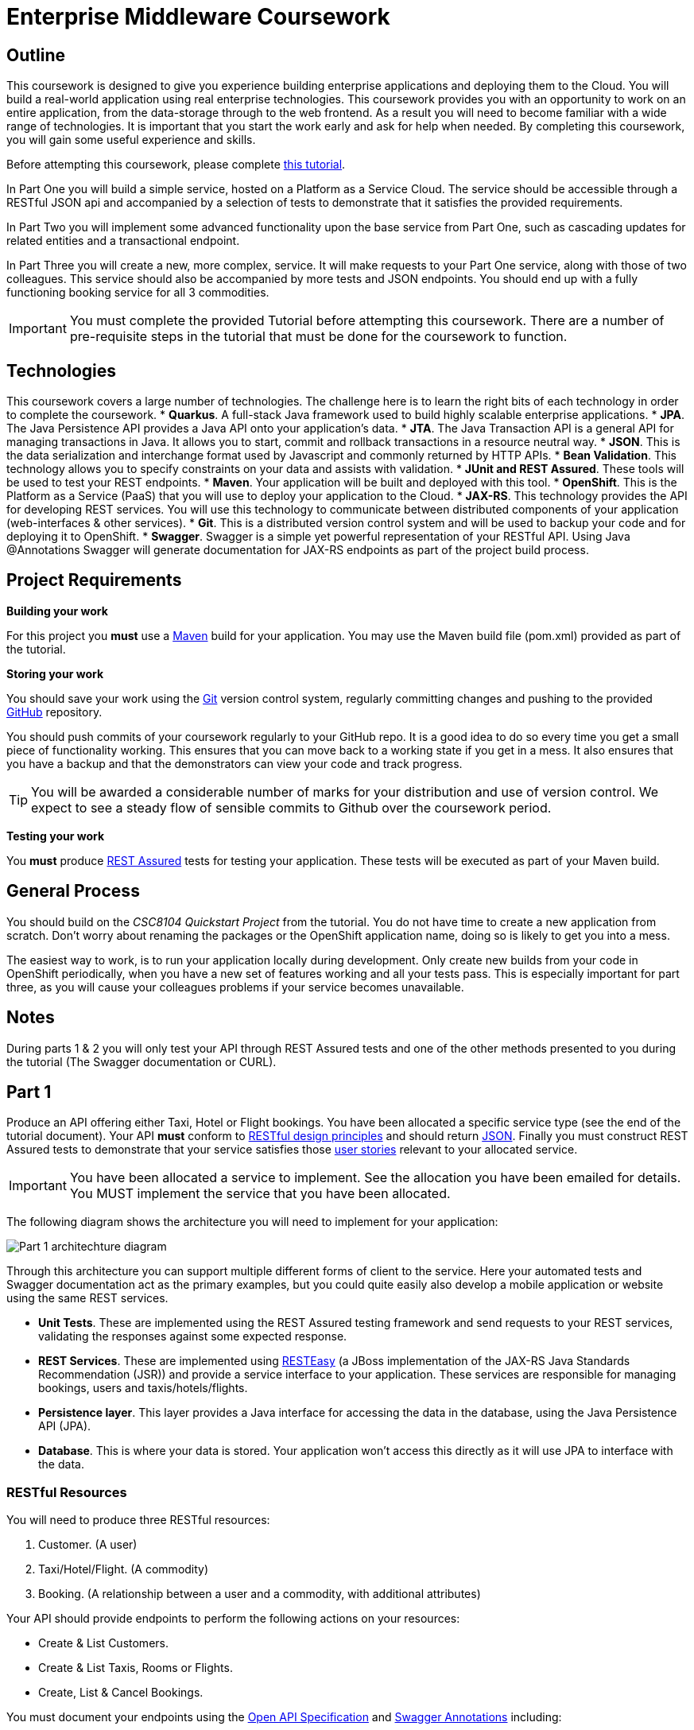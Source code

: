 = Enterprise Middleware Coursework

== Outline
This coursework is designed to give you experience building enterprise applications and deploying them to the Cloud. You will build a real-world application using real enterprise technologies. This coursework provides you with an opportunity to work on an entire application, from the data-storage through to the web frontend. As a result you will need to become familiar with a wide range of technologies. It is important that you start the work early and ask for help when needed. By completing this coursework, you will gain some useful experience and skills.

Before attempting this coursework, please complete link:https://github.com/NewcastleComputingScience/CSC8104-Quarkus-Specification/blob/main/tutorial.asciidoc[this tutorial].

In Part One you will build a simple service, hosted on a Platform as a Service Cloud. The service should be accessible through a RESTful JSON api and accompanied by a selection of tests to demonstrate that it satisfies the provided requirements.

In Part Two you will implement some advanced functionality upon the base service from Part One, such as cascading updates for related entities and a transactional endpoint.

In Part Three you will create a new, more complex, service. It will make requests to your Part One service, along with those of two colleagues. This service should also be accompanied by more tests and JSON endpoints.
// These endpoints, and their responses, should match those expected by an link:https://angularjs.org/[AngularJS] client application, which will be provided.
// If done correctly, you will have a functioning single-page web application (SPA) after this step. It should be noted however that integration with the frontend in the final part of the coursework is entirely optional however.
You should end up with a fully functioning booking service for all 3 commodities.

//In Part Four you will implement some advanced functionality upon the complex service from Part Three. Namely: using caching to reduce _upstream_ requests to the simple Part One services.

IMPORTANT: You must complete the provided Tutorial before attempting this coursework. There are a number of pre-requisite steps in the tutorial that must be done for the coursework to function.

== Technologies
This coursework covers a large number of technologies. The challenge here is to learn the right bits of each technology in order to complete the coursework.
* *Quarkus*. A full-stack Java framework used to build highly scalable enterprise applications.
* *JPA*. The Java Persistence API provides a Java API onto your application's data.
* *JTA*. The Java Transaction API is a general API for managing transactions in Java. It allows you to start, commit and rollback transactions in a resource neutral way.
* *JSON*. This is the data serialization and interchange format used by Javascript and commonly returned by HTTP APIs.
* *Bean Validation*. This technology allows you to specify constraints on your data and assists with validation.
* *JUnit and REST Assured*. These tools will be used to test your REST endpoints.
* *Maven*. Your application will be built and deployed with this tool.
* *OpenShift*. This is the Platform as a Service (PaaS) that you will use to deploy your application to the Cloud.
* *JAX-RS*. This technology provides the API for developing REST services. You will use this technology to communicate between distributed components of your application (web-interfaces & other services).
* *Git*. This is a distributed version control system and will be used to backup your code and for deploying it to OpenShift.
* *Swagger*. Swagger is a simple yet powerful representation of your RESTful API. Using Java @Annotations Swagger will generate documentation for JAX-RS endpoints as part of the project build process.

== Project Requirements


*Building your work*
==========================
For this project you *must* use a link:http://maven.apache.org/[Maven] build for your application. You may use the Maven build file (pom.xml) provided as part of the tutorial.
==========================

*Storing your work*
==========================
You should save your work using the link:http://git-scm.com/[Git] version control system, regularly committing changes and pushing to the provided link:http://github.com/[GitHub] repository.

You should push commits of your coursework regularly to your GitHub repo. It is a good idea to do so every time you get a small piece of functionality working. This ensures that you can move back to a working state if you get in a mess. It also ensures that you have a backup and that the demonstrators can view your code and track progress.

TIP: You will be awarded a considerable number of marks for your distribution and use of version control. We expect to see a steady flow of sensible commits to Github over the coursework period.
==========================

*Testing your work*
==========================
You *must* produce link:https://rest-assured.io[REST Assured] tests for testing your application. These tests will be executed as part of your Maven build.
==========================

== General Process
You should build on the _CSC8104 Quickstart Project_ from the tutorial. You do not have time to create a new application from scratch. Don't worry about renaming the packages or the OpenShift application name, doing so is likely to get you into a mess.

The easiest way to work, is to run your application locally during development. Only create new builds from your code in OpenShift periodically, when you have a new set of features working and all your tests pass. This is especially important for part three, as you will cause your colleagues problems if your service becomes unavailable.

== Notes

During parts 1 & 2 you will only test your API through REST Assured tests and one of the other methods presented to you during the tutorial (The Swagger documentation or CURL).


== Part 1

Produce an API offering either Taxi, Hotel or Flight bookings. You have been allocated a specific service type (see the end of the tutorial document). Your API *must* conform to link:http://www.vinaysahni.com/best-practices-for-a-pragmatic-restful-api[RESTful design principles] and should return link:http://json.org/example[JSON]. Finally you must construct REST Assured tests to demonstrate that your service satisfies those link:./stories[user stories] relevant to your allocated service.

IMPORTANT: You have been allocated a service to implement. See the allocation you have been emailed for details. You MUST implement the service that you have been allocated.

The following diagram shows the architecture you will need to implement for your application:

image::images/architecture-p1_quarkus.png["Part 1 architechture diagram",align="center"]

Through this architecture you can support multiple different forms of client to the service. Here your automated tests and Swagger documentation act as the primary examples, but you could quite easily also develop a mobile application or website using the same REST services.

* *Unit Tests*. These are implemented using the REST Assured testing framework and send requests to your REST services, validating the responses against some expected response.
* *REST Services*. These are implemented using link:http://docs.jboss.org/resteasy/docs/3.0.16.Final/userguide/html/index.html[RESTEasy] (a JBoss implementation of the JAX-RS Java Standards Recommendation (JSR)) and provide a service interface to your application. These services are responsible for managing bookings, users and taxis/hotels/flights.
* *Persistence layer*. This layer provides a Java interface for accessing the data in the database, using the Java Persistence API (JPA).
* *Database*. This is where your data is stored. Your application won't access this directly as it will use JPA to interface with the data.

=== RESTful Resources
You will need to produce three RESTful resources:

1. Customer. (A user)
2. Taxi/Hotel/Flight. (A commodity)
3. Booking. (A relationship between a user and a commodity, with additional attributes)

Your API should provide endpoints to perform the following actions on your resources:

* Create & List Customers.
* Create & List Taxis, Rooms or Flights.
* Create, List & Cancel Bookings.

You must document your endpoints using the link:https://download.eclipse.org/microprofile/microprofile-open-api-1.0/microprofile-openapi-spec.html[Open API Specification] and link:https://github.com/swagger-api/swagger-core/wiki/Swagger-2.X---Annotations[Swagger Annotations] including:

* Their purpose.
* Their expected URL structure & request method.
* Their expected request values.
* Their expected response format.
* Possible HTTP response codes and the reasons for them.



This is essential for any third-party who wishes to use your service. You will need to refer any colleagues using your service in Part 3 to your Swagger doc page, which will be deployed to Openshift along with your service. An example of good Swagger documentation is included in the base quickstart.

TIP: Much of the information about each REST endpoint, such as URL structure and request method, may be automatically discovered by Swagger. All Swagger @Annotations should be included in the relevant `*RestService` class.

TIP: If you are unfamiliar with the specifics of RESTful APIs there are some good resources available link:https://docs.oracle.com/javaee/7/tutorial/jaxrs.htm[here] & link:https://quarkus.io/guides/rest-json[here].

=== Persistence Layer

You will probably need an Entity for each of your resources.

1. Customer. A bean to hold the data you wish to collect about each customer.
2. Taxi/Flight/Hotel. A bean to hold the data you wish to collect about each item you have available for booking.
3. Booking. A bean representing the booking and linking to the customer who made the booking and to the item being booked.

TIP: Keep these entities simple. Just provide the minimum information required to fulfil the requirements. Use @Annotations, like those found in the base _contacts-swagger_ `Contact` class, to specify validation constraints on your information (like the minimum length of a name). You may however wish to read about link:https://docs.oracle.com/javaee/7/tutorial/persistence-intro001.htm[entity relationship @Annotations].

TIP: When you are testing your application you may find it useful to pre-populate your database with a number of example entities. One way to achieve this is to add SQL insert statements into `src/main/resources/import.sql`.

TIP: When you are testing your application you will find it useful to view the queries run against your database. You can enable logging of this information by setting the `quarkus.hibernate-orm.log.sql=true` in the application.properties file.

=== Report Hints
* Describe the composition of your service, including each of the JAX-RS services and how they interact. You might like to draw a diagram like the one above to help explain your architecture.

=== Testing Hints

* Can you create and return all Entity types?
* Remember to test error handling by attempting to create several invalid entities and failing any test where an expected `Exception` is *not* thrown.
* Can you cancel and remake bookings?

=== Useful Guides and Resources
* link:https://www.youtube.com/watch?v=I3-tJuhHSoI[Introduction to Quarkus Video]
* link:https://quarkus.io/guides/cdi[Contexts and Dependency Injection]
* link:https://quarkus.io/guides/rest-json[Writing JSON REST Services]
* link:https://quarkus.io/guides/validation[Validation with Hibernate Validator]


== Part 2
You will now need to add some advanced features to your base REST resources from Part One.
These features are:

* REST endpoints to allow for the deletion of Customer and Commodity (Taxi/Hotel/Flight) resources.
* _Cascading_ deletion of related entities. Specifically, if a Commodity entity is deleted then any bookings made *for* it should also be deleted. Likewise, if a Customer entity is deleted, any bookings made *by* it should also be deleted.
* A `GuestBooking` transactional endpoint which creates a customer and a booking in a single transaction.

IMPORTANT: The automatic deletion of related entities *must* be handled with JPA link:https://docs.oracle.com/javaee/7/tutorial/persistence-intro001.htm[Entity relationship @Annotations] (e.g. `@ManyToOne`, `@ManyToMany` etc...), which are provided by link:https://docs.jboss.org/hibernate/stable/annotations/reference/en/html_single/#entity-mapping-association[Hibernate]. You should therefore implement all relationships between entities using these annotations, even if you did not do so in Part 1.

TIP: This will mean that you should store full objects (or lists of objects) in your models, rather than just Ids. You should be careful to familiarise yourself with the link:https://github.com/FasterXML/jackson-annotations/wiki/Jackson-Annotations[Jackson JSON annotations] if you have not already (particularly `@JsonIgnore` which prevents the "recursive" definition problem).

=== Transactional Endpoint.

You must create a `GuestBooking` Bean and RestService class.
The Bean is not persisted and should not be a Hibernate `@Entity`.
It should simply contain fields (and getters and setters) for a `Customer` object and a `Booking` object.
Its purpose is simply to allow the link:http://fasterxml.com/[Jackson] JSON library to deserialize a request Body containing both a Customer and a Booking.

TIP: You may leave the `customer` field of a `Booking` object's JSON blank, then use `setCustomer(Customer c)` to set a `Booking` customer to be a newly created `Customer` object, before attempting to persist the `Booking` itself.

Although Quarkus provides annotations to easily mark endpoints as transactional, resulting in automated transaction management, it is important for the `GuestBookingRestService` service to use the JTA API to manually demarcate the transaction. The Quarkus guide link:https://quarkus.io/guides/transaction[here] provides good information on how to do this using the legacy JTA approach. This is an important aspect of the coursework and failure to demonstrate the use of manual transaction demarcation will result in many marks being deducted.

Your `GuestBookingRestService` must provide a single method which accepts a `GuestBooking` parameter and serves a *POST* request.
This method should then use the `CustomerService` and `BookingService` classes to persist the appropriate fields of the `GuestBooking` object inside a `UserTransaction` and return a `Response` containing the `Booking`, and a status of `201` if successful.

If either Entity should fail to be persisted, you should rollback the transaction with an appropriate error message.

=== Report Hints

* Why are transactions useful here? What scenario do they help to prevent.
* What is the advantage of the JTA? How might it help when using multiple distinct transactional services?
* Discuss the benefits and drawbacks of using JPA @Annotations to automatically handle entity relationships. Highlight any pitfalls you encountered.

=== Testing Hints

* If you delete a Customer or Commodity, are all their associated bookings also deleted?
* If you provide a valid Customer but an invalid Booking to your `GuestBooking` endpoint, is the Customer present in the database?

=== Useful Guides and Resources
* link:https://quarkus.io/guides/transaction[Using Transactions In Quarkus]

== Part 3
You will now need to integrate three _commodity_ REST resources to produce a fourth, aggregate, resource: a TravelAgent resource. You will use your own resources along with two more made available through the APIs of your colleagues.

You will do this using the link:https://quarkus.io/guides/rest-client-reactive[REST client], as exemplified by the `contact-swagger` quickstart's `area` package.

The resources you need to integrate are:

* 1 x Hotel resource
* 1 x Taxi resource
* 1 x Flight resource

You must ensure that either every part of a booking is made, or no parts of the booking are made. Remember, each part of the booking can be cancelled using the provided cancel operation. For example, the user would not want to book a flight, if they didn't have somewhere to stay at the destination.
This will allow you to easily control which booking fails and which succeeds. You should set up a scenario where the first two bookings succeed and the remaining booking fails. Your TravelAgent resource should detect this failure and cancel the previous bookings that succeeded.

IMPORTANT: It is very important that the user does not end up with a partial booking. Otherwise they may end up paying for a flight, without having a hotel to stay in.

image::images/architecture-p2_quarkus.png["Part 2 architechture diagram",align="center"]

The diagram above shows the type of interaction that you should have achieved by completing part 3.

TIP: You may find that you are ready to use your colleagues’ services before they are ready to make them available. If this happens then you can temporarily use your own service three times and then switch to your colleagues’ services when they become available.

TIP: You may also find it hard to utilize the exact service types specified above, due to the progress of your colleagues. In this case you may duplicate the service types; for example, two Taxi services and one Flight service. However, you must make sure that the two services you select are offered by two different colleagues!

TIP: You should create a Customer record in each of your colleague's applications to represent your travel agent, and make all booking's using this customer. You should *not* try and create a new customer with each base service for every TravelAgent booking. This makes the TravelAgent service more complex to implement, and is not how a real travel agent would work in any case.

TIP: When storing your TravelAgentBooking locally, as with part two, you can link the Booking for your local commodity using link:https://docs.oracle.com/javaee/7/tutorial/persistence-intro001.htm[Entity relationship @Annotations], and simply store the ID's of the upstream bookings locally.

WARNING: The starter project was configured in such a way to allow you to use DBeaver to access your in-memory database. This configuration can cause issues when deploying your application to the cloud. To configure your database for part 3, you will need to remove the try/catch statement found in the Application.java file (lines 15 - 19). You will also need to update the `quarkus.datasource.jdbc.url` property found in the application.properties file to `quarkus.datasource.jdbc.url=jdbc:h2:mem:default;DB_CLOSE_DELAY=-1`. Once you have made these changes, DBeaver will no longer be able to access your database.

=== RESTful Resource

Your TravelAgent resource should provide endpoints to perform the following actions:

* Create, List & Cancel aggregate Bookings.

As with Part 1, you should document your API endpoints using Swagger @Annotations. You should take care to detail the possible failure responses, including their causes. This means that error handling may be tests.

=== Report Hints
* What problems did you have utilising your colleagues’ services? How would these problems be exacerbated had the producers of these services not been in the same room?
* What problems did you have offering your service to your colleagues?

=== Testing Hints

* Can you retrieve a list of TravelAgent bookings for a given Customer?
* If a booking is invalid for just one of the base commodities, are the bookings made with other remote services successfully removed?
* Can you create a TravelAgent booking?

=== Useful Guides and Resources
* link:https://quarkus.io/guides/rest-client-reactive[Using the REST Client]

== Submission Guidelines

=== Demonstration
Prior to submission you will provide a 10-15 minute demonstration to one of the Course Demonstrators. You will be expected to describe your technical solution and discuss your personal experiences throughout the project.

A sign-up sheet for demonstration slots will be sent via email during the first week of practical sessions. It is very important that you demonstrate your work, failing to do so may result in a loss of marks.

=== Coursework submission
You must submit all work via the coursework submission system (NESS).
This should constitute a zip file containing the project source code and Maven build scripts. We will use this zip file to test your submission, so it should contain everything necessary to build and test your project.

You should also submit a short report via NESS (roughly three pages) summarising the work carried out on this project, and an evaluation of how much you achieved. We are particularly interested in any assumptions you made, and how they motivated particular design decisions. You should also provide a brief discussion of your personal experience of the development process; e.g. which aspects of the project did you find particularly easy/hard?

We have provided a list of things you should cover in your report in the "Report Hints" sections of this document.

== Finally
Demonstrators will be available in your cluster rooms during all practical sessions. You should go and see them if you are having any difficulties. This includes understanding what you have to do.

Discussion Boards will also be available for CSC8104 in Canvas (http://canvas.ncl.ac.uk) and Teams. You may post any questions about the tutorial or coursework assignment here, and the discussion boards will be monitored by Course Demonstrators. Also, any question which demonstrators encounter frequently (either on Teams or in practical) will be placed in a *Frequently Asked Questions* document which we maintain https://github.com/NewcastleComputingScience/enterprise-middleware-coursework/blob/master/frequentlyaskedquestions.asciidoc[here]. Before asking a question we encourage you to check both these places to see if it has already been answered.

In particular, notice the https://github.com/NewcastleComputingScience/enterprise-middleware-coursework/blob/master/frequentlyaskedquestions.asciidoc#i-cant-work-out-how-to-do-[answer] which refers to documentation. The use of 3rd party documentation is absolutely *essential* throughout this coursework, and demonstrators may often answer questions by pointing you to the relevant websites.

TIP: If you see a question on the discussion boards you know how to answer, we strongly encourage you to assist your colleagues!
